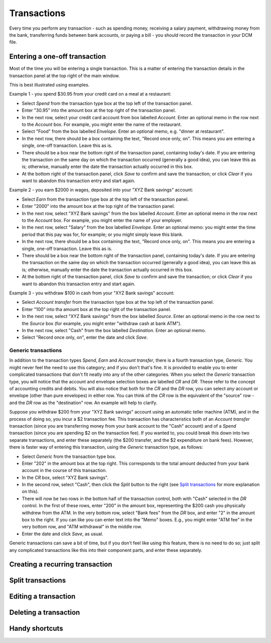Transactions
============

Every time you perform any transaction - such as spending money, receiving a
salary payment, withdrawing money from the bank, transferring funds between
bank accounts, or paying a bill - you should record the transaction in your
DCM file. 

Entering a one-off transaction
------------------------------

Most of the time you will be entering a single transaction. This is a matter
of entering the transaction details in the transaction panel at the top right
of the main window.

This is best illustrated using examples.

Example 1 - you spend $30.95 from your credit card on a meal at a restaurant:

- Select *Spend* from the transaction type box at the top left of the
  transaction panel.
- Enter "30.95" into the amount box at the top right of the transaction panel.
- In the next row, select your credit card account from box labelled *Account*.
  Enter an optional memo in the row next to the *Account* box. For example, you
  might enter the name of the restaurant.
- Select "Food" from the box labelled *Envelope*. Enter an optional memo, e.g.
  "dinner at restaurant".
- In the next row, there should be a box containing the text, "Record once only,
  on". This means you are entering a single, one-off transaction. Leave this
  as is.
- There should be a box near the bottom right of the transaction panel,
  containing today's date. If you are entering the transaction on the same day
  on which the transaction occurred (generally a good idea), you can
  leave this as is; otherwise, manually enter the date the transaction actually
  occurred in this box.
- At the bottom right of the transaction panel, click *Save* to confirm and save
  the transaction; or click *Clear* if you want to abandon this transaction
  entry and start again.

Example 2 - you earn $2000 in wages, deposited into your "XYZ Bank savings"
account:

- Select *Earn* from the transaction type box at the top left of the transaction
  panel.
- Enter "2000" into the amount box at the top right of the transaction panel.
- In the next row, select "XYZ Bank savings" from the box labelled
  *Account*. Enter an optional memo in the row next to the *Account* box. For
  example, you might enter the name of your employer.
- In the next row, select "Salary" from the box labelled *Envelope*. Enter an
  optional memo: you might enter the time period that this pay was for, for
  example; or you might simply leave this blank.
- In the next row, there should be a box containing the text, "Record once only,
  on". This means you are entering a single, one-off transaction. Leave this
  as is.
- There should be a box near the bottom right of the transaction panel,
  containing today's date. If you are entering the transaction on the same
  day on which the transaction occurred (generally a good idea), you can leave
  this as is; otherwise, manually enter the date the transaction actually
  occurred in this box.
- At the bottom right of the transaction panel, click *Save* to confirm and save
  the transaction; or click *Clear* if you want to abandon this transaction
  entry and start again.

Example 3 - you withdraw $100 in cash from your "XYZ Bank savings" account:

- Select *Account transfer* from the transaction type box at the top left of the
  transaction panel.
- Enter "100" into tha amount box at the top right of the transaction panel.
- In the next row, select "XYZ Bank savings" from the box labelled *Source*.
  Enter an optional memo in the row next to the *Source* box (for example, you
  might enter "withdraw cash at bank ATM").
- In the next row, select "Cash" from the box labelled *Destination*. Enter an
  optional memo.
- Select "Record once only, on", enter the date and click *Save*.

Generic transactions
....................

In addition to the transaction types *Spend*, *Earn* and *Account transfer*,
there is a fourth transaction type, *Generic*. You might never feel the need
to use this category; and if you don't that's fine. It is provided to enable
you to enter complicated transactions that don't fit neatly into any of the
other categories. When you select the *Generic* transaction type, you will
notice that the account and envelope selection boxes are labelled *CR* and *DR*.
These refer to the concept of accounting credits and debits. You will also
notice that both for the *CR* and the *DR* row, you can select *any* account
or envelope (other than pure envelopes) in either row. You can think of the *CR*
row is the equivalent of the "source" row - and the *DR* row as the
"destination" row. An example will help to clarify.

Suppose you withdraw $200 from your "XYZ Bank savings" account using an
automatic teller machine (ATM), and in the process of doing so, you incur a $2
transaction fee. This transaction has characteristics both of an *Account
transfer* transaction (since you are transferring money from your bank account
to the "Cash" account) and of a *Spend* transaction (since you are spending $2
on the transaction fee). If you wanted to, you could break this down into two
separate transactions, and enter these separately (the $200 transfer, and the
$2 expenditure on bank fees). However, there is faster way of entering this
transaction, using the *Generic* transaction type, as follows:

- Select *Generic* from the transaction type box.
- Enter "202" in the amount box at the top right. This corresponds to the
  total amount deducted from your bank account in the course of this
  transaction.
- In the *CR* box, select "XYZ Bank savings".
- In the second row, select "Cash", then click the *Split* button to the
  right (see `Split transactions`_ for more explanation on this).
- There will now be two rows in the bottom half of the transaction control,
  both with "Cash" selected in the *DR* control. In the first of these
  rows, enter "200" in the amount box, representing the $200 cash you physically
  withdrew from the ATM. In the very bottom row, select "Bank fees" from the
  *DR* box, and enter "2" in the amount box to the right. If you can like you
  can enter text into the "Memo" boxes. E.g., you might enter "ATM fee" in
  the very bottom row, and "ATM withdrawal" in the middle row.
- Enter the date and click *Save*, as usual.

Generic transactions can save a bit of time, but if you don't feel like using
this feature, there is no need to do so; just split any complicated transactions
like this into their component parts, and enter these separately.

Creating a recurring transaction
--------------------------------

Split transactions
------------------

Editing a transaction
---------------------

Deleting a transaction
----------------------

Handy shortcuts
---------------
